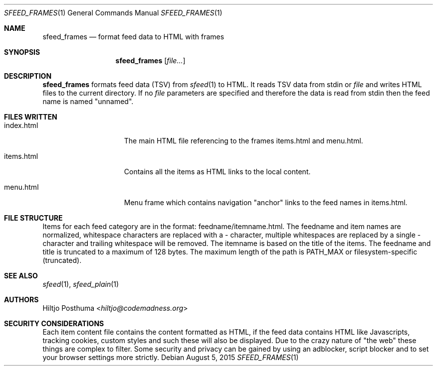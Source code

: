 .Dd August 5, 2015
.Dt SFEED_FRAMES 1
.Os
.Sh NAME
.Nm sfeed_frames
.Nd format feed data to HTML with frames
.Sh SYNOPSIS
.Nm
.Op Ar file...
.Sh DESCRIPTION
.Nm
formats feed data (TSV) from
.Xr sfeed 1
to HTML.
It reads TSV data from stdin or
.Ar file
and writes HTML files to the current directory.
If no
.Ar file
parameters are specified and therefore the data is read from stdin then the
feed name is named "unnamed".
.Sh FILES WRITTEN
.Bl -tag -width 13n
.It index.html
The main HTML file referencing to the frames items.html and
menu.html.
.It items.html
Contains all the items as HTML links to the local content.
.It menu.html
Menu frame which contains navigation "anchor" links to the feed names
in items.html.
.El
.Sh FILE STRUCTURE
Items for each feed category are in the format: feedname/itemname.html.
The feedname and item names are normalized, whitespace characters are replaced
with a - character, multiple whitespaces are replaced by a single - character
and trailing whitespace will be removed.
The itemname is based on the title of the items.
The feedname and title is truncated to a maximum of 128 bytes.
The maximum length of the path is PATH_MAX or filesystem-specific (truncated).
.Sh SEE ALSO
.Xr sfeed 1 ,
.Xr sfeed_plain 1
.Sh AUTHORS
.An Hiltjo Posthuma Aq Mt hiltjo@codemadness.org
.Sh SECURITY CONSIDERATIONS
Each item content file contains the content formatted as HTML, if the feed data
contains HTML like Javascripts, tracking cookies, custom styles and such
these will also be displayed.
Due to the crazy nature of "the web" these things are complex to filter.
Some security and privacy can be gained by using an adblocker, script blocker
and to set your browser settings more strictly.
